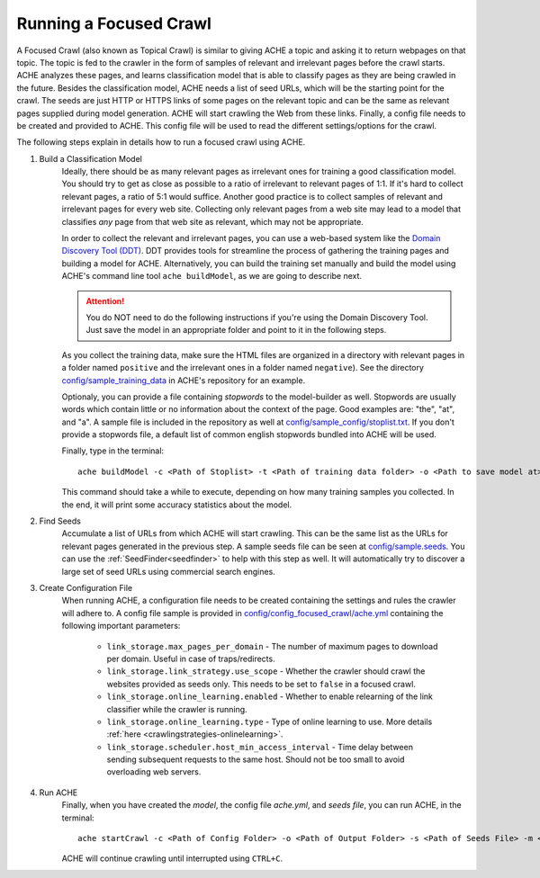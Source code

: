 Running a Focused Crawl
#######################

A Focused Crawl (also known as Topical Crawl) is similar to giving ACHE a topic and asking it to return webpages on that topic. The topic is fed to the crawler in the form of samples of relevant and irrelevant pages before the crawl starts. ACHE analyzes these pages, and learns classification model that is able to classify pages as they are being crawled in the future.
Besides the classification model, ACHE needs a list of seed URLs, which will be the starting point for the crawl. The seeds are just HTTP or HTTPS links of some pages on the relevant topic and can be the same as relevant pages supplied during model generation. ACHE will start crawling the Web from these links.
Finally, a config file needs to be created and provided to ACHE. This config file will be used to read the different settings/options for the crawl.

The following steps explain in details how to run a focused crawl using ACHE.

#. Build a Classification Model
    Ideally, there should be as many relevant pages as irrelevant ones for training a good classification model. You should try to get as close as possible to a ratio of irrelevant to relevant pages of 1:1. If it's hard to collect relevant pages, a ratio of 5:1 would suffice. Another good practice is to collect samples of relevant and irrelevant pages for every web site. Collecting only relevant pages from a web site may lead to a model that classifies *any* page from that web site as relevant, which may not be appropriate.

    In order to collect the relevant and irrelevant pages, you can use a web-based system like the `Domain Discovery Tool (DDT) <https://github.com/ViDA-NYU/domain_discovery_tool_react>`_. DDT provides tools for streamline the process of gathering the training pages and building a model for ACHE. Alternatively, you can build the training set manually and build the model using ACHE's command line tool ``ache buildModel``, as we are going to describe next.

    .. attention::
        You do NOT need to do the following instructions if you're using the Domain Discovery Tool. Just save the model in an appropriate folder and point to it in the following steps.

    As you collect the training data, make sure the HTML files are organized in a directory with relevant pages in a folder named ``positive`` and the irrelevant ones in a folder named ``negative``). See the directory `config/sample_training_data <https://github.com/ViDA-NYU/ache/tree/master/config/sample_training_data>`_  in ACHE's repository for an example.

    Optionaly, you can provide a file containing *stopwords* to the model-builder as well. Stopwords are usually words which contain little or no information about the context of the page. Good examples are: "the", "at", and "a". A sample file is included in the repository as well at `config/sample_config/stoplist.txt <https://github.com/ViDA-NYU/ache/blob/master/config/sample_config/stoplist.txt>`_. If you don't provide a stopwords file, a default list of common english stopwords bundled into ACHE will be used.

    Finally, type in the terminal::

        ache buildModel -c <Path of Stoplist> -t <Path of training data folder> -o <Path to save model at>


    This command should take a while to execute, depending on how many training samples you collected. In the end, it will print some accuracy statistics about the model.

#. Find Seeds
  	Accumulate a list of URLs from which ACHE will start crawling. This can be the same list as the URLs for relevant pages generated in the previous step. A sample seeds file can be seen at `config/sample.seeds <https://github.com/ViDA-NYU/ache/blob/master/config/sample.seeds>`_. You can use the :ref:`SeedFinder<seedfinder>` to help with this step as well. It will automatically try to discover a large set of seed URLs using commercial search engines.

#. Create Configuration File
    When running ACHE, a configuration file needs to be created containing the settings and rules the crawler will adhere to. A config file sample is provided in `config/config_focused_crawl/ache.yml <https://github.com/ViDA-NYU/ache/blob/master/config/config_focused_crawl/ache.yml>`_ containing the following important parameters:

        * ``link_storage.max_pages_per_domain`` - The number of maximum pages to download per domain. Useful in case of traps/redirects.

        * ``link_storage.link_strategy.use_scope`` - Whether the crawler should crawl the websites provided as seeds only. This needs to be set to ``false`` in a focused crawl.

        * ``link_storage.online_learning.enabled`` - Whether to enable relearning of the link classifier while the crawler is running.

        * ``link_storage.online_learning.type`` - Type of online learning to use. More details :ref:`here <crawlingstrategies-onlinelearning>`.

        * ``link_storage.scheduler.host_min_access_interval`` - Time delay between sending subsequent requests to the same host. Should not be too small to avoid overloading web servers.


#. Run ACHE
    Finally, when you have created the *model*, the config file *ache.yml*, and *seeds file*, you can run ACHE, in the terminal::

      ache startCrawl -c <Path of Config Folder> -o <Path of Output Folder> -s <Path of Seeds File> -m <Path of Model Folder>

    ACHE will continue crawling until interrupted using ``CTRL+C``.
